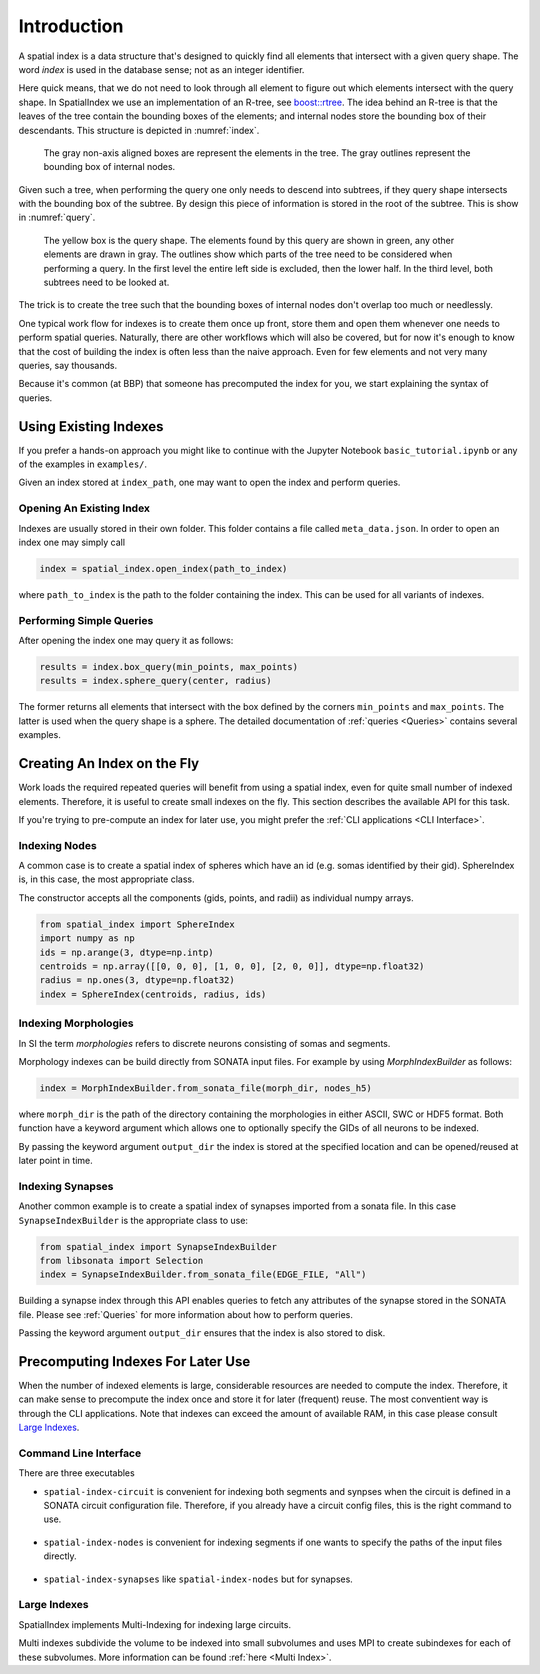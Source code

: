 Introduction
============

A spatial index is a data structure that's designed to quickly find all
elements that intersect with a given query shape. The word *index* is used
in the database sense; not as an integer identifier.

Here quick means, that we do not need to look through all element to figure out
which elements intersect with the query shape. In SpatialIndex we use an
implementation of an R-tree, see `boost::rtree`_. The idea behind an R-tree is that the
leaves of the tree contain the bounding boxes of the elements; and internal
nodes store the bounding box of their descendants. This structure is depicted
in :numref:`index`.

.. _boost::rtree: https://www.boost.org/doc/libs/1_80_0/libs/geometry/doc/html/geometry/spatial_indexes.html

.. _index:
.. figure:: img/index.png
   :scale: 20 %

   The gray non-axis aligned boxes are represent the elements in the tree. The
   gray outlines represent the bounding box of internal nodes.

Given such a tree, when performing the query one only needs to descend into
subtrees, if they query shape intersects with the bounding box of the subtree.
By design this piece of information is stored in the root of the subtree. This
is show in  :numref:`query`.

.. _query:
.. figure:: img/query.png
   :scale: 20 %

   The yellow box is the query shape. The elements found by this query are
   shown in green, any other elements are drawn in gray. The outlines show
   which parts of the tree need to be considered when performing a query. In
   the first level the entire left side is excluded, then the lower half. In
   the third level, both subtrees need to be looked at.

The trick is to create the tree such that the bounding boxes of internal nodes
don't overlap too much or needlessly.

One typical work flow for indexes is to create them once up front, store them
and open them whenever one needs to perform spatial queries. Naturally, there
are other workflows which will also be covered, but for now it's enough to know
that the cost of building the index is often less than the naive approach. Even
for few elements and not very many queries, say thousands.

Because it's common (at BBP) that someone has precomputed the index for you, we
start explaining the syntax of queries.


Using Existing Indexes
----------------------
If you prefer a hands-on approach you might like to continue with the Jupyter
Notebook ``basic_tutorial.ipynb`` or any of the examples in ``examples/``.

Given an index stored at ``index_path``, one may want to open the index and
perform queries.

Opening An Existing Index
~~~~~~~~~~~~~~~~~~~~~~~~~

Indexes are usually stored in their own folder. This folder contains a file called ``meta_data.json``.
In order to open an index one may simply call

.. code-block:: python

    index = spatial_index.open_index(path_to_index)

where ``path_to_index`` is the path to the folder containing the index. This can be used for all
variants of indexes.

Performing Simple Queries
~~~~~~~~~~~~~~~~~~~~~~~~~

After opening the index one may query it as follows:

.. code-block:: python

    results = index.box_query(min_points, max_points)
    results = index.sphere_query(center, radius)

The former returns all elements that intersect with the box defined by the
corners ``min_points`` and ``max_points``. The latter is used when the query
shape is a sphere. The detailed documentation of :ref:`queries <Queries>` contains several
examples.


Creating An Index on the Fly
----------------------------
Work loads the required repeated queries will benefit from using a spatial
index, even for quite small number of indexed elements. Therefore, it is useful
to create small indexes on the fly. This section describes the available API for
this task.

If you're trying to pre-compute an index for later use, you might prefer the
:ref:`CLI applications <CLI Interface>`. 


Indexing Nodes
~~~~~~~~~~~~~~

A common case is to create a spatial index of spheres which have an id (e.g. somas identified by their gid).
SphereIndex is, in this case, the most appropriate class.

The constructor accepts all the components (gids, points, and radii) as individual numpy arrays.

.. code-block:: python

    from spatial_index import SphereIndex
    import numpy as np
    ids = np.arange(3, dtype=np.intp)
    centroids = np.array([[0, 0, 0], [1, 0, 0], [2, 0, 0]], dtype=np.float32)
    radius = np.ones(3, dtype=np.float32)
    index = SphereIndex(centroids, radius, ids)

Indexing Morphologies
~~~~~~~~~~~~~~~~~~~~~
In SI the term *morphologies* refers to discrete neurons consisting of somas and segments.

Morphology indexes can be build directly from SONATA input files. For example by using
`MorphIndexBuilder` as follows:

.. code-block:: python

    index = MorphIndexBuilder.from_sonata_file(morph_dir, nodes_h5)

where ``morph_dir`` is the path of the directory containing the morphologies in
either ASCII, SWC or HDF5 format. Both function have a keyword argument which
allows one to optionally specify the GIDs of all neurons to be indexed.

By passing the keyword argument ``output_dir`` the index is stored at the
specified location and can be opened/reused at later point in time.

Indexing Synapses
~~~~~~~~~~~~~~~~~

Another common example is to create a spatial index of synapses imported from a sonata file.
In this case ``SynapseIndexBuilder`` is the appropriate class to use:

.. code-block:: python

    from spatial_index import SynapseIndexBuilder
    from libsonata import Selection
    index = SynapseIndexBuilder.from_sonata_file(EDGE_FILE, "All")

Building a synapse index through this API enables queries to fetch any
attributes of the synapse stored in the SONATA file. Please see
:ref:`Queries` for more information about how to perform queries.

Passing the keyword argument ``output_dir`` ensures that the index is also
stored to disk.

Precomputing Indexes For Later Use
----------------------------------
When the number of indexed elements is large, considerable resources are needed
to compute the index. Therefore, it can make sense to precompute the index once
and store it for later (frequent) reuse. The most conventient way is through the
CLI applications. Note that indexes can exceed the amount of available RAM, in
this case please consult `Large Indexes`_.

.. _`CLI Interface`:

Command Line Interface
~~~~~~~~~~~~~~~~~~~~~~

There are three executables

* ``spatial-index-circuit`` is convenient for indexing both segments and synpses
  when the circuit is defined in a SONATA circuit configuration file. Therefore,
  if you already have a circuit config files, this is the right command to use.

    .. command-output:: spatial-index-circuit --help


* ``spatial-index-nodes`` is convenient for indexing segments if one wants to
  specify the paths of the input files directly.

    .. command-output:: spatial-index-nodes --help


* ``spatial-index-synapses`` like ``spatial-index-nodes`` but for synapses.

    .. command-output:: spatial-index-synapses --help


Large Indexes
~~~~~~~~~~~~~
SpatialIndex implements Multi-Indexing for indexing large circuits.

Multi indexes subdivide the volume to be indexed into small subvolumes and uses
MPI to create subindexes for each of these subvolumes. More information can be
found :ref:`here <Multi Index>`.
